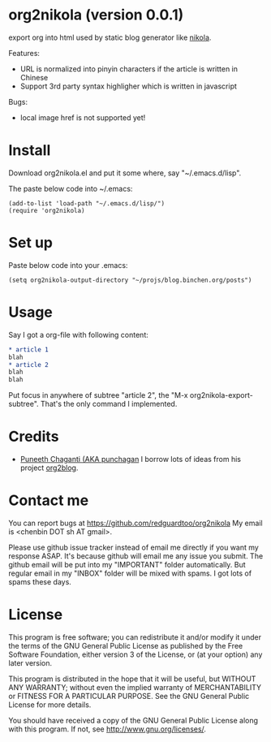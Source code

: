* org2nikola (version 0.0.1)
export org into html used by static blog generator like [[https://github.com/getnikola/nikola][nikola]].

Features:
- URL is normalized into pinyin characters if the article is written in Chinese
- Support 3rd party syntax highligher which is written in javascript

Bugs:
- local image href is not supported yet!

* Install

Download org2nikola.el and put it some where, say "~/.emacs.d/lisp".

The paste below code into ~/.emacs:
#+BEGIN_SRC
(add-to-list 'load-path "~/.emacs.d/lisp/")
(require 'org2nikola)
#+END_SRC

* Set up
Paste below code into your .emacs:
#+BEGIN_SRC elisp
(setq org2nikola-output-directory "~/projs/blog.binchen.org/posts")
#+END_SRC

* Usage
Say I got a org-file with following content:
#+BEGIN_SRC org
* article 1
blah
* article 2
blah
blah
#+END_SRC

Put focus in anywhere of subtree "article 2", the "M-x org2nikola-export-subtree". That's the only command I implemented.

* Credits
- [[https://github.com/punchagan/][Puneeth Chaganti (AKA punchagan]] I borrow lots of ideas from his project [[https://github.com/punchagan/org2blog][org2blog]].

* Contact me
You can report bugs at [[https://github.com/redguardtoo/org2nikola]] My email is <chenbin DOT sh AT gmail>.

Please use github issue tracker instead of email me directly if you want my response ASAP. It's because github will email me any issue you submit. The github email will be put into my "IMPORTANT" folder automatically. But regular email in my "INBOX" folder will be mixed with spams. I got lots of spams these days.

* License
This program is free software; you can redistribute it and/or modify it under the terms of the GNU General Public License as published by the Free Software Foundation, either version 3 of the License, or (at your option) any later version.

This program is distributed in the hope that it will be useful, but WITHOUT ANY WARRANTY; without even the implied warranty of MERCHANTABILITY or FITNESS FOR A PARTICULAR PURPOSE. See the GNU General Public License for more details.

You should have received a copy of the GNU General Public License along with this program. If not, see [[http://www.gnu.org/licenses/]].
